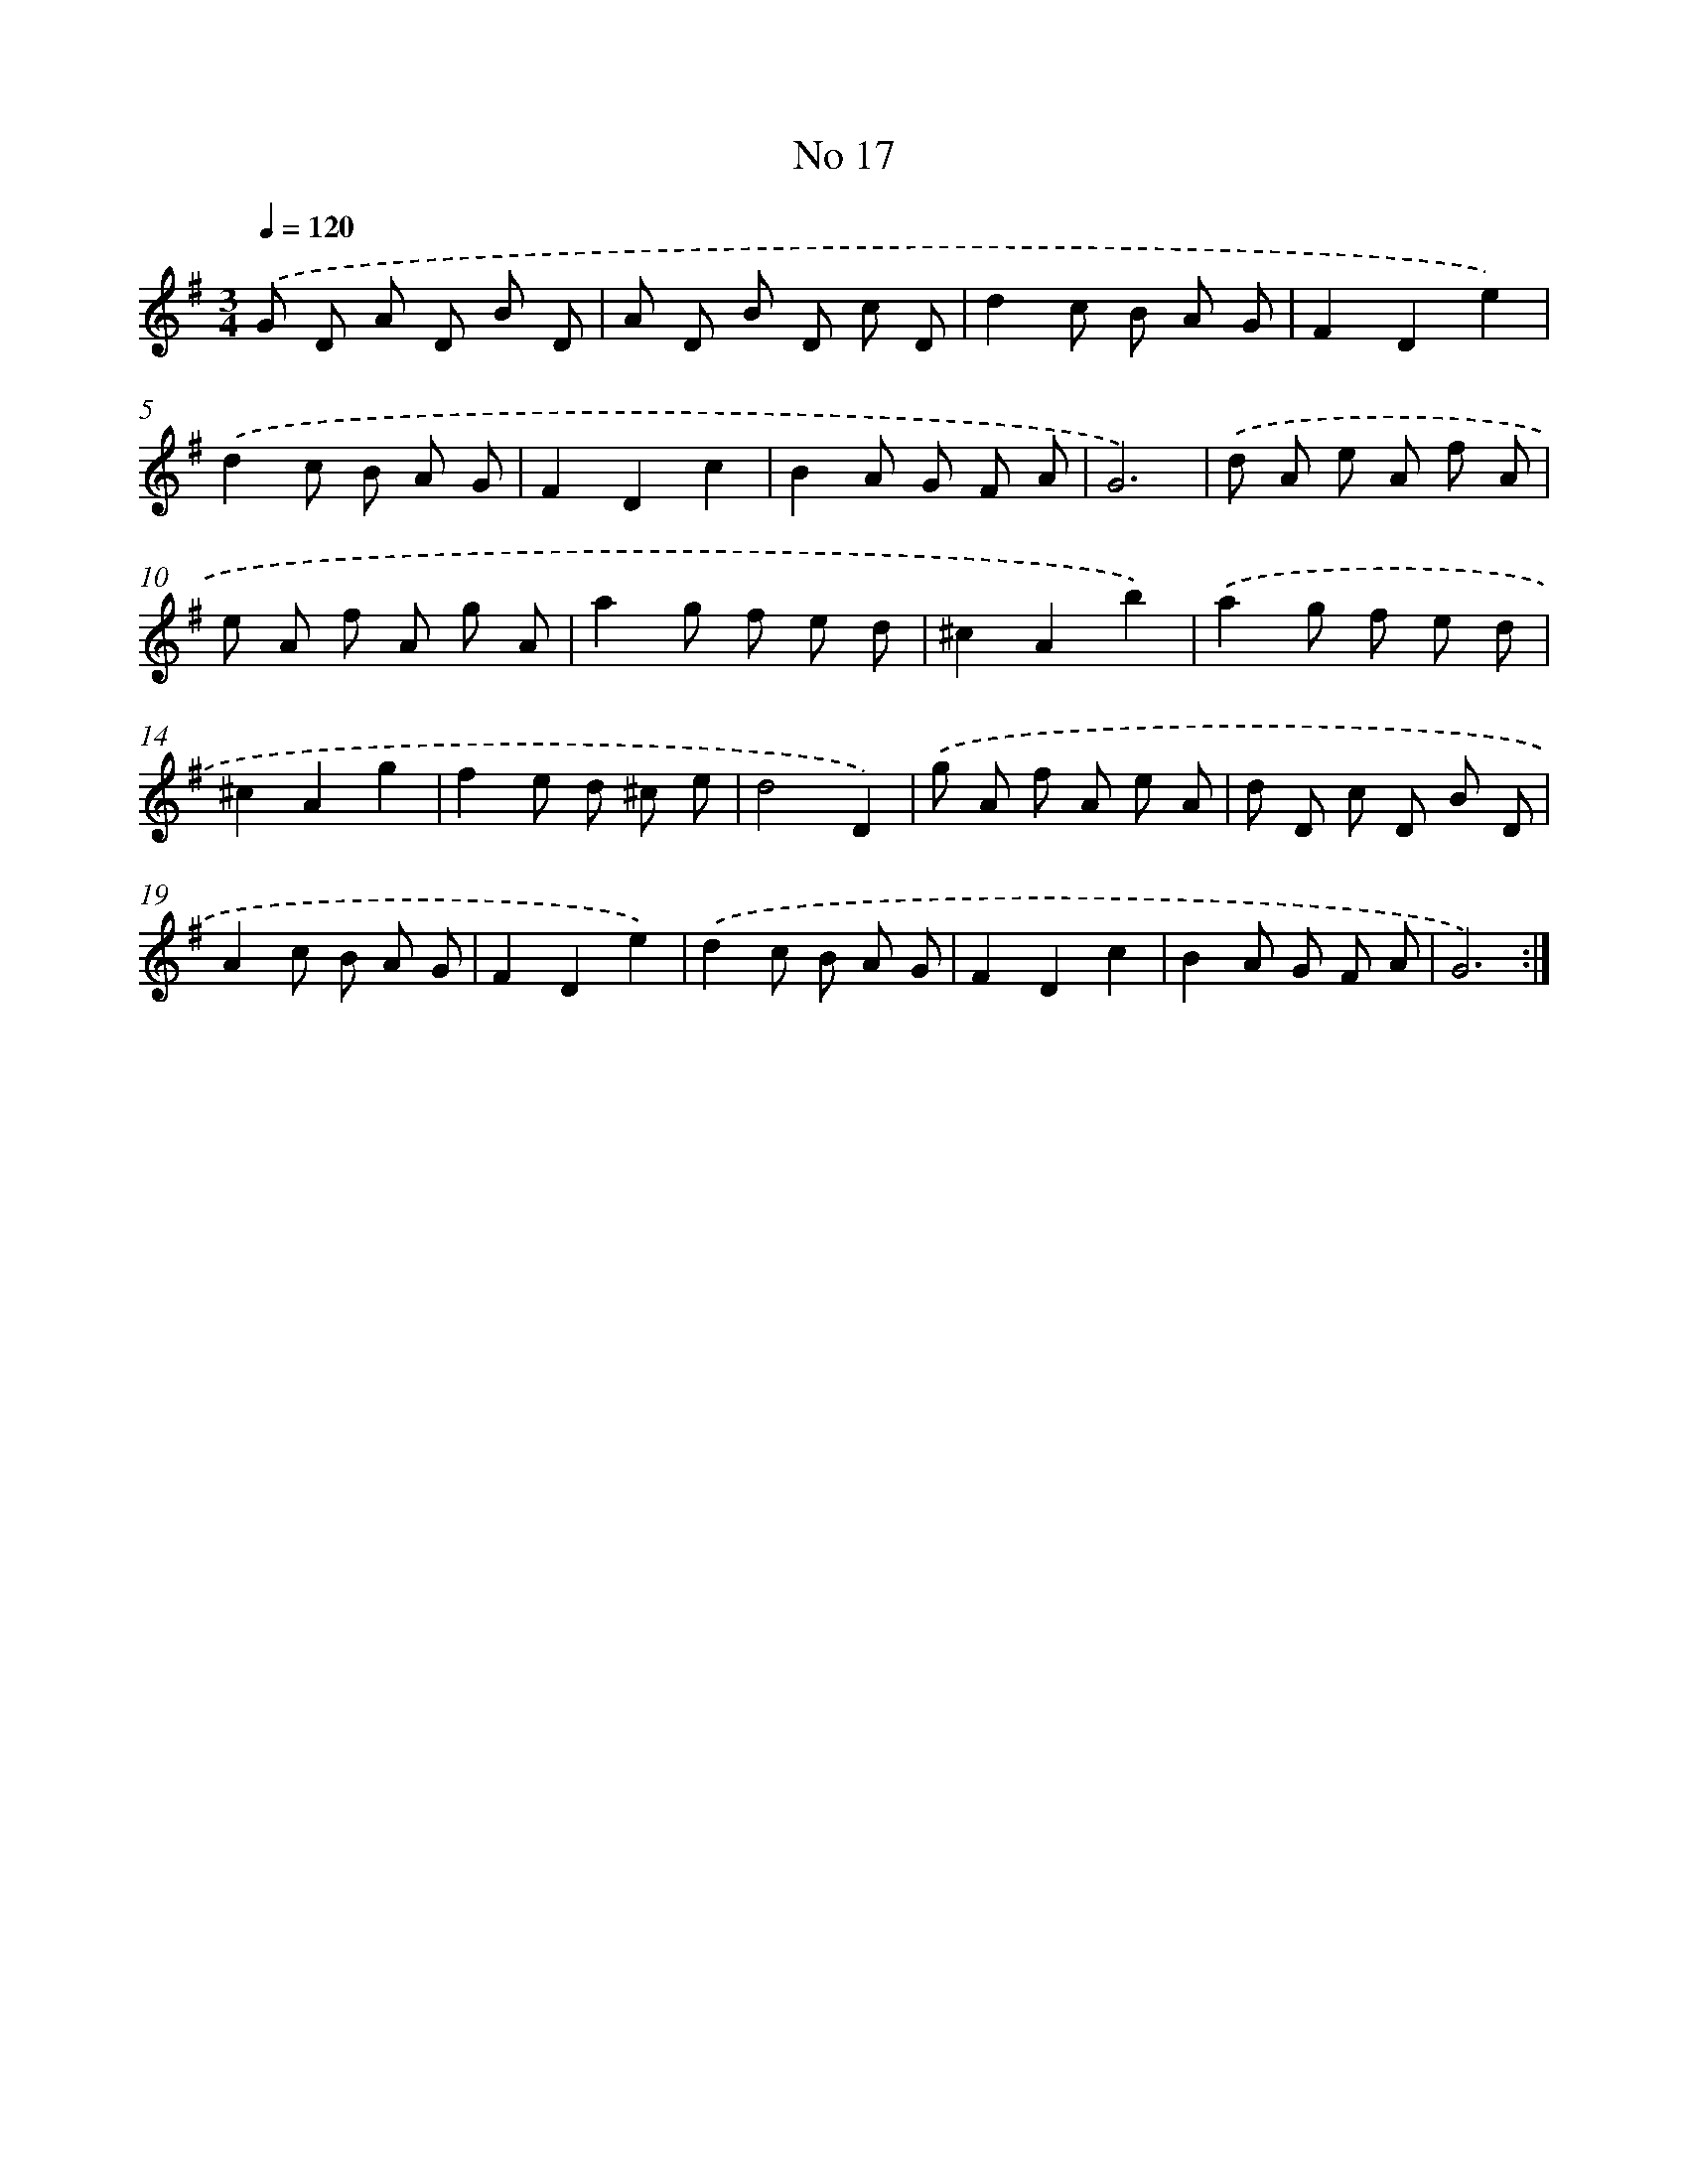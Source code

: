 X: 17455
T: No 17
%%abc-version 2.0
%%abcx-abcm2ps-target-version 5.9.1 (29 Sep 2008)
%%abc-creator hum2abc beta
%%abcx-conversion-date 2018/11/01 14:38:13
%%humdrum-veritas 2882710754
%%humdrum-veritas-data 1779690856
%%continueall 1
%%barnumbers 0
L: 1/8
M: 3/4
Q: 1/4=120
K: G clef=treble
.('G D A D B D |
A D B D c D |
d2c B A G |
F2D2e2) |
.('d2c B A G |
F2D2c2 |
B2A G F A |
G6) |
.('d A e A f A |
e A f A g A |
a2g f e d |
^c2A2b2) |
.('a2g f e d |
^c2A2g2 |
f2e d ^c e |
d4D2) |
.('g A f A e A |
d D c D B D |
A2c B A G |
F2D2e2) |
.('d2c B A G |
F2D2c2 |
B2A G F A |
G6) :|]
